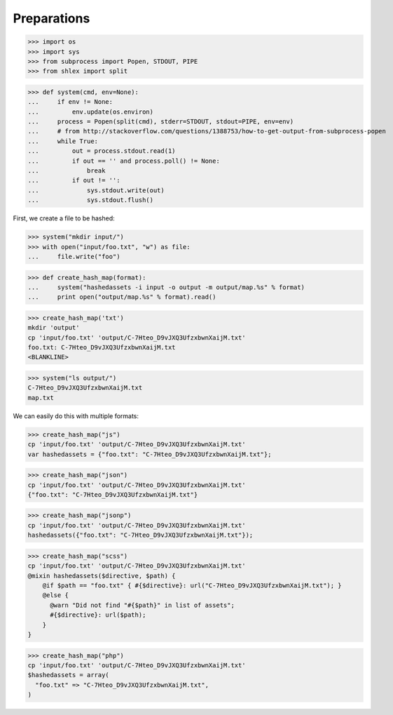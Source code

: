 Preparations
------------

>>> import os
>>> import sys
>>> from subprocess import Popen, STDOUT, PIPE
>>> from shlex import split

>>> def system(cmd, env=None):
...     if env != None:
...         env.update(os.environ)
...     process = Popen(split(cmd), stderr=STDOUT, stdout=PIPE, env=env)
...     # from http://stackoverflow.com/questions/1388753/how-to-get-output-from-subprocess-popen
...     while True:
...         out = process.stdout.read(1)
...         if out == '' and process.poll() != None:
...             break
...         if out != '':
...             sys.stdout.write(out)
...             sys.stdout.flush()

First, we create a file to be hashed:

>>> system("mkdir input/")
>>> with open("input/foo.txt", "w") as file:
...     file.write("foo")

>>> def create_hash_map(format):
...     system("hashedassets -i input -o output -m output/map.%s" % format)
...     print open("output/map.%s" % format).read()

>>> create_hash_map('txt')
mkdir 'output'
cp 'input/foo.txt' 'output/C-7Hteo_D9vJXQ3UfzxbwnXaijM.txt'
foo.txt: C-7Hteo_D9vJXQ3UfzxbwnXaijM.txt
<BLANKLINE>

>>> system("ls output/")
C-7Hteo_D9vJXQ3UfzxbwnXaijM.txt
map.txt

We can easily do this with multiple formats:

>>> create_hash_map("js")
cp 'input/foo.txt' 'output/C-7Hteo_D9vJXQ3UfzxbwnXaijM.txt'
var hashedassets = {"foo.txt": "C-7Hteo_D9vJXQ3UfzxbwnXaijM.txt"};

>>> create_hash_map("json")
cp 'input/foo.txt' 'output/C-7Hteo_D9vJXQ3UfzxbwnXaijM.txt'
{"foo.txt": "C-7Hteo_D9vJXQ3UfzxbwnXaijM.txt"}

>>> create_hash_map("jsonp")
cp 'input/foo.txt' 'output/C-7Hteo_D9vJXQ3UfzxbwnXaijM.txt'
hashedassets({"foo.txt": "C-7Hteo_D9vJXQ3UfzxbwnXaijM.txt"});

>>> create_hash_map("scss")
cp 'input/foo.txt' 'output/C-7Hteo_D9vJXQ3UfzxbwnXaijM.txt'
@mixin hashedassets($directive, $path) {
    @if $path == "foo.txt" { #{$directive}: url("C-7Hteo_D9vJXQ3UfzxbwnXaijM.txt"); }
    @else {
      @warn "Did not find "#{$path}" in list of assets";
      #{$directive}: url($path);
    }
}

>>> create_hash_map("php")
cp 'input/foo.txt' 'output/C-7Hteo_D9vJXQ3UfzxbwnXaijM.txt'
$hashedassets = array(
  "foo.txt" => "C-7Hteo_D9vJXQ3UfzxbwnXaijM.txt",
)

